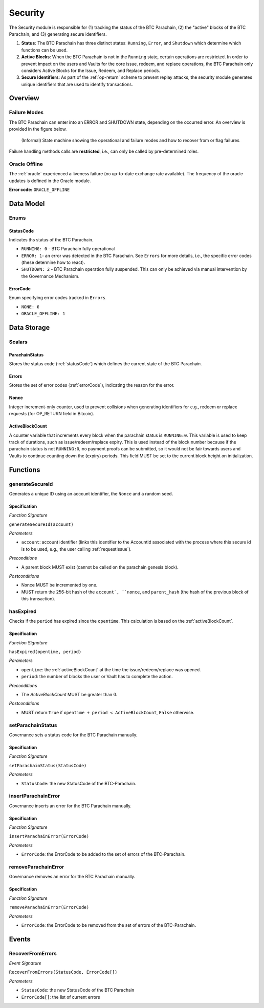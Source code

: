 .. _security:

Security
========

The Security module is responsible for (1) tracking the status of the BTC Parachain, (2) the "active" blocks of the BTC Parachain, and (3) generating secure identifiers.

1. **Status**: The BTC Parachain has three distinct states: ``Running``, ``Error``, and ``Shutdown`` which determine which functions can be used.
2. **Active Blocks**: When the BTC Parachain is not in the ``Running`` state, certain operations are restricted. In order to prevent impact on the users and Vaults for the core issue, redeem, and replace operations, the BTC Parachain only considers Active Blocks for the Issue, Redeem, and Replace periods.
3. **Secure Identifiers**: As part of the :ref:`op-return` scheme to prevent replay attacks, the security module generates unique identifiers that are used to identify transactions. 

Overview
~~~~~~~~

Failure Modes
-------------

The BTC Parachain can enter into an ERROR and SHUTDOWN state, depending on the occurred error.
An overview is provided in the figure below.

.. figure:: ../figures/failureModes.png
    :alt: State machine showing BTC Parachain failure modes

    (Informal) State machine showing the operational and failure modes and how to recover from or flag failures.


Failure handling methods calls are **restricted**, i.e., can only be called by pre-determined roles.

.. _oracle-offline-err:

Oracle Offline
--------------

The :ref:`oracle` experienced a liveness failure (no up-to-date exchange rate available).
The frequency of the oracle updates is defined in the Oracle module.

**Error code:** ``ORACLE_OFFLINE``


Data Model
~~~~~~~~~~

Enums
-----

.. _statusCode:

StatusCode
...........
Indicates ths status of the BTC Parachain.

* ``RUNNING: 0`` - BTC Parachain fully operational

* ``ERROR: 1``- an error was detected in the BTC Parachain. See ``Errors`` for more details, i.e., the specific error codes (these determine how to react).

* ``SHUTDOWN: 2`` - BTC Parachain operation fully suspended. This can only be achieved via manual intervention by the Governance Mechanism.

.. _errorCode:

ErrorCode
.........

Enum specifying error codes tracked in ``Errors``.


* ``NONE: 0``

* ``ORACLE_OFFLINE: 1``


Data Storage
~~~~~~~~~~~~

Scalars
--------

ParachainStatus
...............

Stores the status code (:ref:`statusCode`) which defines the current state of the BTC Parachain. 


Errors
......

Stores the set of error codes (:ref:`errorCode`), indicating the reason for the error.


Nonce
.....

Integer increment-only counter, used to prevent collisions when generating identifiers for e.g., redeem or replace requests (for OP_RETURN field in Bitcoin).


.. _activeBlockCount:

ActiveBlockCount
................

A counter variable that increments every block when the parachain status is ``RUNNING:0``. This variable is used to keep track of durations, such as issue/redeem/replace expiry.
This is used instead of the block number because if the parachain status is not ``RUNNING:0``, no payment proofs can be submitted, so it would not be fair towards users and Vaults to continue counting down the (expiry) periods.
This field MUST be set to the current block height on initialization.


Functions
~~~~~~~~~

.. _generateSecureId:

generateSecureId
----------------

Generates a unique ID using an account identifier, the ``Nonce`` and a random seed.

Specification
.............

*Function Signature*

``generateSecureId(account)``

*Parameters*

* ``account``: account identifier (links this identifier to the AccountId associated with the process where this secure id is to be used, e.g., the user calling :ref:`requestIssue`).

*Preconditions*

* A parent block MUST exist (cannot be called on the parachain genesis block).

*Postconditions*

* Nonce MUST be incremented by one.
* MUST return the 256-bit hash of the ``account`, ``nonce``, and ``parent_hash`` (the hash of the previous block of this transaction).


.. _hasExpired:

hasExpired
----------

Checks if the ``period`` has expired since the ``opentime``. This calculation is based on the :ref:`activeBlockCount`.

Specification
.............

*Function Signature*

``hasExpired(opentime, period)``

*Parameters*

* ``opentime``: the :ref:`activeBlockCount` at the time the issue/redeem/replace was opened.
* ``period``: the number of blocks the user or Vault has to complete the action.

*Preconditions*

* The `ActiveBlockCount` MUST be greater than 0.

*Postconditions*

* MUST return ``True`` if ``opentime + period < ActiveBlockCount``, ``False`` otherwise.


.. _setParachainStatus:

setParachainStatus
------------------

Governance sets a status code for the BTC Parachain manually.

Specification
.............

*Function Signature*

``setParachainStatus(StatusCode)``

*Parameters*

* ``StatusCode``: the new StatusCode of the BTC-Parachain.

.. _insertParachainError:

insertParachainError
--------------------

Governance inserts an error for the BTC Parachain manually.

Specification
.............

*Function Signature*

``insertParachainError(ErrorCode)``

*Parameters*

* ``ErrorCode``: the ErrorCode to be added to the set of errors of the BTC-Parachain.

.. _removeParachainError:

removeParachainError
--------------------

Governance removes an error for the BTC Parachain manually.

Specification
.............

*Function Signature*

``removeParachainError(ErrorCode)``

*Parameters*

* ``ErrorCode``: the ErrorCode to be removed from the set of errors of the BTC-Parachain.


Events
~~~~~~~

RecoverFromErrors
-----------------

*Event Signature*

``RecoverFromErrors(StatusCode, ErrorCode[])``

*Parameters*

* ``StatusCode``: the new StatusCode of the BTC Parachain
* ``ErrorCode[]``: the list of current errors 